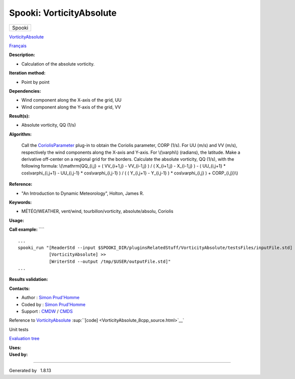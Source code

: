 =========================
Spooki: VorticityAbsolute
=========================

.. raw:: html

   <div id="top">

.. raw:: html

   <div id="titlearea">

+--------------------------------------------------------------------------+
| .. raw:: html                                                            |
|                                                                          |
|    <div id="projectname">                                                |
|                                                                          |
| Spooki                                                                   |
|                                                                          |
| .. raw:: html                                                            |
|                                                                          |
|    </div>                                                                |
+--------------------------------------------------------------------------+

.. raw:: html

   </div>

.. raw:: html

   <div id="main-nav">

.. raw:: html

   </div>

.. raw:: html

   <div id="MSearchSelectWindow"
   onmouseover="return searchBox.OnSearchSelectShow()"
   onmouseout="return searchBox.OnSearchSelectHide()"
   onkeydown="return searchBox.OnSearchSelectKey(event)">

.. raw:: html

   </div>

.. raw:: html

   <div id="MSearchResultsWindow">

.. raw:: html

   </div>

.. raw:: html

   </div>

.. raw:: html

   <div class="header">

.. raw:: html

   <div class="headertitle">

.. raw:: html

   <div class="title">

`VorticityAbsolute <classVorticityAbsolute.html>`__

.. raw:: html

   </div>

.. raw:: html

   </div>

.. raw:: html

   </div>

.. raw:: html

   <div class="contents">

.. raw:: html

   <div class="textblock">

`Français <../../spooki_french_doc/html/pluginVorticityAbsolute.html>`__

**Description:**

-  Calculation of the absolute vorticity.

**Iteration method:**

-  Point by point

**Dependencies:**

-  Wind component along the X-axis of the grid, UU
-  Wind component along the Y-axis of the grid, VV

**Result(s):**

-  Absolute vorticity, QQ (1/s)

**Algorithm:**

    Call the `CoriolisParameter <classCoriolisParameter.html>`__ plug-in
    to obtain the Coriolis parameter, CORP (1/s).
    For UU (m/s) and VV (m/s), respectively the wind components along
    the X-axis and Y-axis.
    For \\(\\varphi\\) (radians), the latitude.
    Make a derivative off-center on a regional grid for the borders.
    Calculate the absolute vorticity, QQ (1/s), with the following
    formula:
    \\(\\mathrm{QQ\_{i,j} = ( VV\_{i+1,j} - VV\_{i-1,j} ) / ( X\_{i+1,j}
    - X\_{i-1,j} ) - ( UU\_{i,j+1} \* cos\\varphi\_{i,j+1} - UU\_{i,j-1}
    \* cos\\varphi\_{i,j-1} ) / ( ( Y\_{i,j+1} - Y\_{i,j-1} ) \*
    cos\\varphi\_{i,j} ) + CORP\_{i,j}}\\)

**Reference:**

-  "An Introduction to Dynamic Meteorology", Holton, James R.

**Keywords:**

-  MÉTÉO/WEATHER, vent/wind, tourbillon/vorticity, absolute/absolu,
   Coriolis

**Usage:**

**Call example:** ````

::

        ...
        spooki_run "[ReaderStd --input $SPOOKI_DIR/pluginsRelatedStuff/VorticityAbsolute/testsFiles/inputFile.std] >>
                    [VorticityAbsolute] >>
                    [WriterStd --output /tmp/$USER/outputFile.std]"
        ...

**Results validation:**

**Contacts:**

-  Author : `Simon
   Prud'Homme <https://wiki.cmc.ec.gc.ca/wiki/User:Prudhommes>`__
-  Coded by : `Simon
   Prud'Homme <https://wiki.cmc.ec.gc.ca/wiki/User:Prudhommes>`__
-  Support : `CMDW <https://wiki.cmc.ec.gc.ca/wiki/CMDW>`__ /
   `CMDS <https://wiki.cmc.ec.gc.ca/wiki/CMDS>`__

Reference to `VorticityAbsolute <classVorticityAbsolute.html>`__
:sup:``[code] <VorticityAbsolute_8cpp_source.html>`__`

Unit tests

`Evaluation tree <VorticityAbsolute_graph.png>`__

| **Uses:**

| **Used by:**

.. raw:: html

   </div>

.. raw:: html

   </div>

--------------

Generated by  |doxygen| 1.8.13

.. |doxygen| image:: doxygen.png
   :class: footer
   :target: http://www.doxygen.org/index.html
